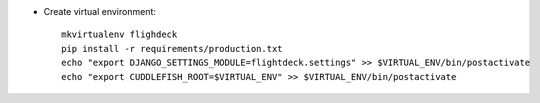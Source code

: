 * Create virtual environment::

    mkvirtualenv flighdeck
    pip install -r requirements/production.txt
    echo "export DJANGO_SETTINGS_MODULE=flightdeck.settings" >> $VIRTUAL_ENV/bin/postactivate
    echo "export CUDDLEFISH_ROOT=$VIRTUAL_ENV" >> $VIRTUAL_ENV/bin/postactivate
